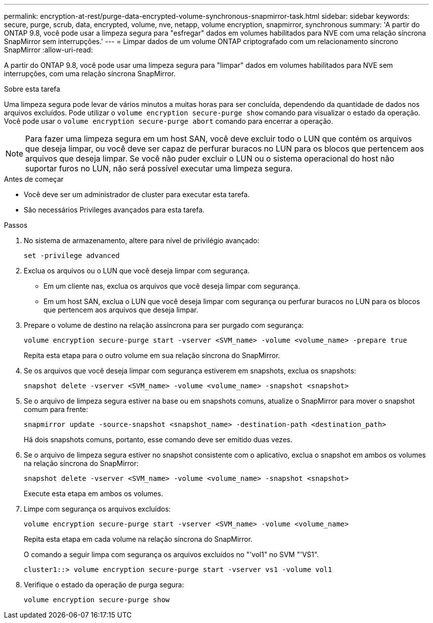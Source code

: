 ---
permalink: encryption-at-rest/purge-data-encrypted-volume-synchronous-snapmirror-task.html 
sidebar: sidebar 
keywords: secure, purge, scrub, data, encrypted, volume, nve, netapp, volume encryption, snapmirror, synchronous 
summary: 'A partir do ONTAP 9.8, você pode usar a limpeza segura para "esfregar" dados em volumes habilitados para NVE com uma relação síncrona SnapMirror sem interrupções.' 
---
= Limpar dados de um volume ONTAP criptografado com um relacionamento síncrono SnapMirror
:allow-uri-read: 


[role="lead"]
A partir do ONTAP 9.8, você pode usar uma limpeza segura para "limpar" dados em volumes habilitados para NVE sem interrupções, com uma relação síncrona SnapMirror.

.Sobre esta tarefa
Uma limpeza segura pode levar de vários minutos a muitas horas para ser concluída, dependendo da quantidade de dados nos arquivos excluídos. Pode utilizar o `volume encryption secure-purge show` comando para visualizar o estado da operação. Você pode usar o `volume encryption secure-purge abort` comando para encerrar a operação.


NOTE: Para fazer uma limpeza segura em um host SAN, você deve excluir todo o LUN que contém os arquivos que deseja limpar, ou você deve ser capaz de perfurar buracos no LUN para os blocos que pertencem aos arquivos que deseja limpar. Se você não puder excluir o LUN ou o sistema operacional do host não suportar furos no LUN, não será possível executar uma limpeza segura.

.Antes de começar
* Você deve ser um administrador de cluster para executar esta tarefa.
* São necessários Privileges avançados para esta tarefa.


.Passos
. No sistema de armazenamento, altere para nível de privilégio avançado:
+
`set -privilege advanced`

. Exclua os arquivos ou o LUN que você deseja limpar com segurança.
+
** Em um cliente nas, exclua os arquivos que você deseja limpar com segurança.
** Em um host SAN, exclua o LUN que você deseja limpar com segurança ou perfurar buracos no LUN para os blocos que pertencem aos arquivos que deseja limpar.


. Prepare o volume de destino na relação assíncrona para ser purgado com segurança:
+
`volume encryption secure-purge start -vserver <SVM_name> -volume <volume_name> -prepare true`

+
Repita esta etapa para o outro volume em sua relação síncrona do SnapMirror.

. Se os arquivos que você deseja limpar com segurança estiverem em snapshots, exclua os snapshots:
+
`snapshot delete -vserver <SVM_name> -volume <volume_name> -snapshot <snapshot>`

. Se o arquivo de limpeza segura estiver na base ou em snapshots comuns, atualize o SnapMirror para mover o snapshot comum para frente:
+
`snapmirror update -source-snapshot <snapshot_name> -destination-path <destination_path>`

+
Há dois snapshots comuns, portanto, esse comando deve ser emitido duas vezes.

. Se o arquivo de limpeza segura estiver no snapshot consistente com o aplicativo, exclua o snapshot em ambos os volumes na relação síncrona do SnapMirror:
+
`snapshot delete -vserver <SVM_name> -volume <volume_name> -snapshot <snapshot>`

+
Execute esta etapa em ambos os volumes.

. Limpe com segurança os arquivos excluídos:
+
`volume encryption secure-purge start -vserver <SVM_name> -volume <volume_name>`

+
Repita esta etapa em cada volume na relação síncrona do SnapMirror.

+
O comando a seguir limpa com segurança os arquivos excluídos no "'vol1" no SVM "'VS1".

+
[listing]
----
cluster1::> volume encryption secure-purge start -vserver vs1 -volume vol1
----
. Verifique o estado da operação de purga segura:
+
`volume encryption secure-purge show`


